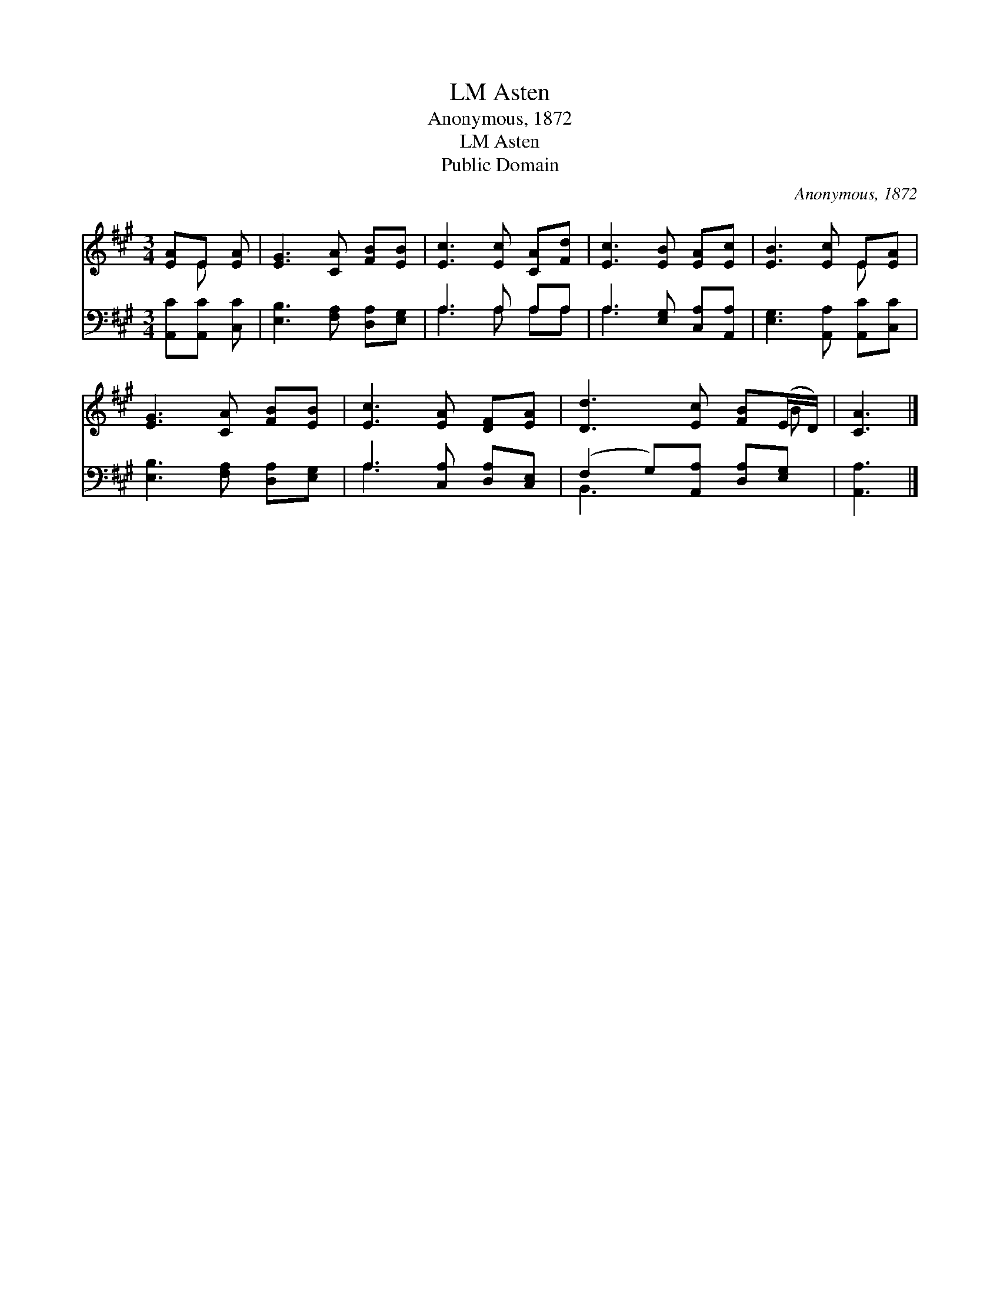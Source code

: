 X:1
T:Asten, LM
T:Anonymous, 1872
T:Asten, LM
T:Public Domain
C:Anonymous, 1872
Z:Public Domain
%%score ( 1 2 ) ( 3 4 )
L:1/8
M:3/4
K:A
V:1 treble 
V:2 treble 
V:3 bass 
V:4 bass 
V:1
 [EA]E [EA] | [EG]3 [CA] [FB][EB] | [Ec]3 [Ec] [CA][Fd] | [Ec]3 [EB] [EA][Ec] | [EB]3 [Ec] E[EA] | %5
 [EG]3 [CA] [FB][EB] | [Ec]3 [EA] [DF][EA] | [Dd]3 [Ec] [FB](E/D/) | [CA]3 |] %9
V:2
 x E x | x6 | x6 | x6 | x4 E x | x6 | x6 | x5 B | x3 |] %9
V:3
 [A,,C][A,,C] [C,C] | [E,B,]3 [F,A,] [D,A,][E,G,] | A,3 A, A,A, | A,3 [E,G,] [C,A,][A,,A,] | %4
 [E,G,]3 [A,,A,] [A,,C][C,C] | [E,B,]3 [F,A,] [D,A,][E,G,] | A,3 [C,A,] [D,A,][C,E,] | %7
 (F,2 G,)[A,,A,] [D,A,][E,G,] | [A,,A,]3 |] %9
V:4
 x3 | x6 | A,3 A, A,A, | A,3 x3 | x6 | x6 | A,3 x3 | B,,3 x3 | x3 |] %9

